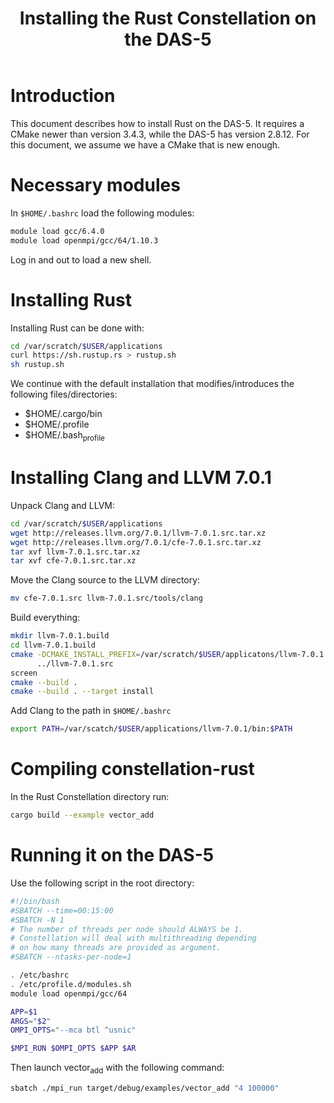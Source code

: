 #+title: Installing the Rust Constellation on the DAS-5

* Introduction

This document describes how to install Rust on the DAS-5.  It requires
a CMake newer than version 3.4.3, while the DAS-5 has version 2.8.12.
For this document, we assume we have a CMake that is new enough.

* Necessary modules

In ~$HOME/.bashrc~ load the following modules:

#+begin_src sh
module load gcc/6.4.0
module load openmpi/gcc/64/1.10.3
#+end_src

Log in and out to load a new shell.

* Installing Rust

Installing Rust can be done with:

#+begin_src sh
cd /var/scratch/$USER/applications
curl https://sh.rustup.rs > rustup.sh
sh rustup.sh
#+end_src

We continue with the default installation that modifies/introduces the
following files/directories:

- $HOME/.cargo/bin
- $HOME/.profile
- $HOME/.bash_profile

* Installing Clang and LLVM 7.0.1

Unpack Clang and LLVM:

#+begin_src sh
cd /var/scratch/$USER/applications
wget http://releases.llvm.org/7.0.1/llvm-7.0.1.src.tar.xz
wget http://releases.llvm.org/7.0.1/cfe-7.0.1.src.tar.xz
tar xvf llvm-7.0.1.src.tar.xz
tar xvf cfe-7.0.1.src.tar.xz
#+end_src

Move the Clang source to the LLVM directory:

#+begin_src sh
mv cfe-7.0.1.src llvm-7.0.1.src/tools/clang
#+end_src

Build everything:

#+begin_src sh
mkdir llvm-7.0.1.build
cd llvm-7.0.1.build
cmake -DCMAKE_INSTALL_PREFIX=/var/scratch/$USER/applicatons/llvm-7.0.1 \
      ../llvm-7.0.1.src
screen
cmake --build .
cmake --build . --target install
#+end_src

Add Clang to the path in ~$HOME/.bashrc~

#+begin_src sh
export PATH=/var/scatch/$USER/applications/llvm-7.0.1/bin:$PATH
#+end_src

* Compiling constellation-rust

In the Rust Constellation directory run:

#+begin_src sh
cargo build --example vector_add
#+end_src

* Running it on the DAS-5

Use the following script in the root directory:

#+begin_src sh
#!/bin/bash
#SBATCH --time=00:15:00
#SBATCH -N 1
# The number of threads per node should ALWAYS be 1.
# Constellation will deal with multithreading depending
# on how many threads are provided as argument.
#SBATCH --ntasks-per-node=1

. /etc/bashrc
. /etc/profile.d/modules.sh
module load openmpi/gcc/64

APP=$1
ARGS="$2"
OMPI_OPTS="--mca btl ^usnic"

$MPI_RUN $OMPI_OPTS $APP $AR
#+end_src

Then launch vector_add with the following command:

#+begin_src sh
sbatch ./mpi_run target/debug/examples/vector_add "4 100000"
#+end_src
